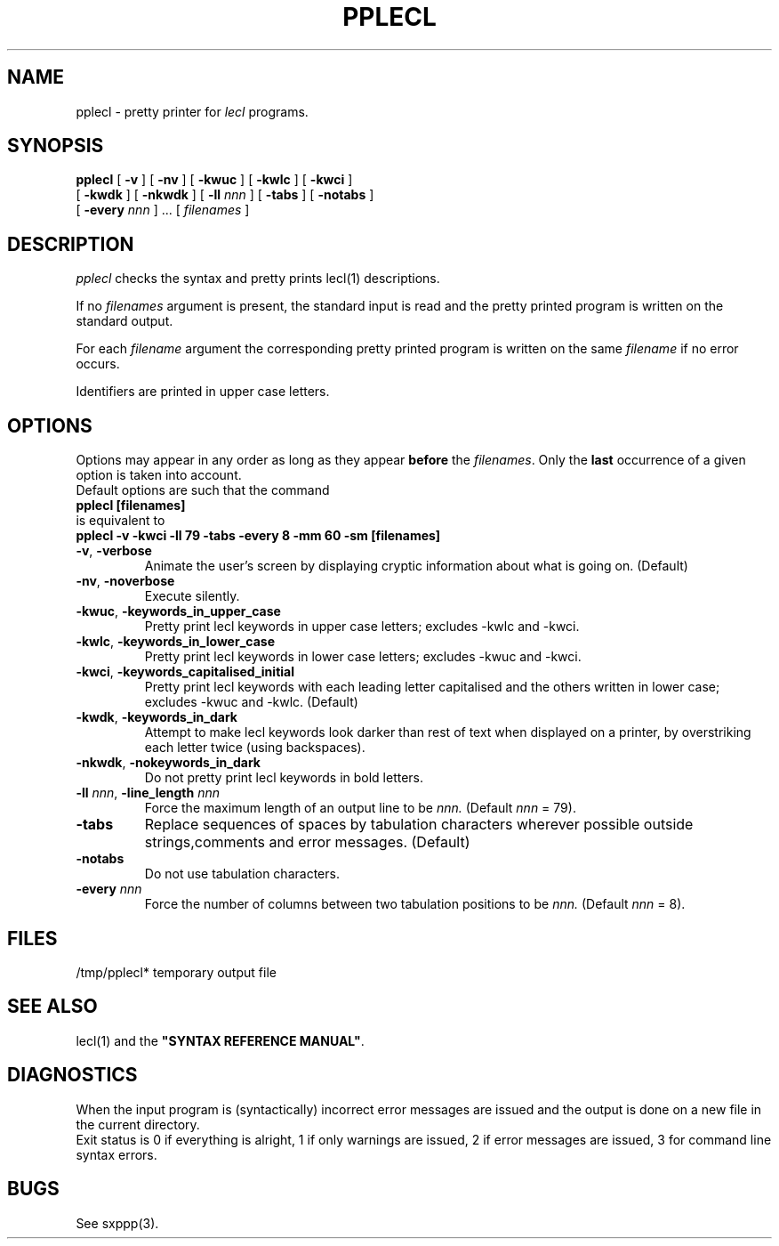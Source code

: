 .\" @(#)pplecl.1	- SYNTAX [unix] - 19 Juin 1990
.TH PPLECL 1 "SYNTAX\[rg]"
.SH NAME
pplecl \- pretty printer for 
.I lecl
programs.
.SH SYNOPSIS
.B pplecl
[ \fB\-v\fP ] [ \fB\-nv\fP ]
[ \fB\-kwuc\fP ] [ \fB\-kwlc\fP ] [ \fB\-kwci\fP ]
.if n .ti +0.7i
[ \fB\-kwdk\fP ]
[ \fB-nkwdk\fP ]
[ \fB\-ll\fP \fInnn\fP ]
[ \fB\-tabs\fP ] [ \fB-notabs\fP ]
.if n .ti +0.7i
[ \fB\-every\fP \fInnn\fP ] .\|.\|.
[ \fIfilenames\fP ]
.SH DESCRIPTION
.I pplecl
checks the syntax and pretty prints lecl(1) descriptions.
.LP
If no
.I filenames
argument is present, the standard input is read and the pretty printed
program is written on the standard output.
.LP
For each
.I filename
argument the corresponding pretty printed program is written on the same
.I filename
if no error occurs.
.LP
Identifiers are printed in upper case letters.
.SH OPTIONS
.LP
Options may appear in any order as long as they appear
.B before
the
.IR filenames .
Only the
.B last
occurrence of a given option is taken into account.
.br
Default options are such that the command
.br
\fB     pplecl [filenames]\fP
.br
is equivalent to
.br
\fB     pplecl -v -kwci -ll 79 -tabs -every 8 -mm 60 -sm [filenames]\fP
.TP
\fB\-v\fP, \fB\-verbose\fP
Animate the user's screen by displaying cryptic information about what is
going on.
(Default)
.TP
\fB\-nv\fP, \fB\-noverbose\fP
Execute silently.
.TP
\fB\-kwuc\fP, \fB\-keywords_in_upper_case\fP
Pretty print lecl keywords in upper case letters\|; excludes -kwlc and -kwci.
.TP
\fB\-kwlc\fP, \fB\-keywords_in_lower_case\fP
Pretty print lecl keywords in lower case letters\|; excludes -kwuc and -kwci.
.TP
\fB\-kwci\fP, \fB\-keywords_capitalised_initial\fP
Pretty print lecl keywords with each leading letter capitalised and the others
written in lower case\|; excludes -kwuc and -kwlc.
(Default)
.TP
\fB\-kwdk\fP, \fB\-keywords_in_dark\fP
Attempt to make lecl keywords look darker than rest of text
when displayed on a printer, by overstriking each letter
twice (using backspaces).
.TP
\fB\-nkwdk\fP, \fB\-nokeywords_in_dark\fP
Do not pretty print lecl keywords in bold letters.
.TP
\fB\-ll\fP \fInnn\fP, \fB-line_length\fP \fInnn\fP
Force the maximum length of an output line to be
.IR nnn.
(Default
.I nnn
= 79).
.TP
\fB\-tabs\fP
Replace sequences of spaces by tabulation characters wherever possible
outside strings,comments and error messages.
(Default)
.TP
\fB\-notabs\fP
Do not use tabulation characters.
.TP
\fB\-every\fP \fInnn\fP
Force the number of columns between two tabulation positions to be
.IR nnn.
(Default
.I nnn
= 8).
.SH FILES
/tmp/pplecl*	temporary output file
.SH "SEE ALSO"
lecl(1) and the
\fB"SYNTAX REFERENCE MANUAL"\fP.
.SH DIAGNOSTICS
When the input program is (syntactically) incorrect error messages are issued
and the output is done on a new file in the current directory.
.br
Exit status is 0 if everything is alright, 1 if only warnings are issued, 2
if error messages are issued, 3 for command line syntax errors.
.SH BUGS
See sxppp(3).

